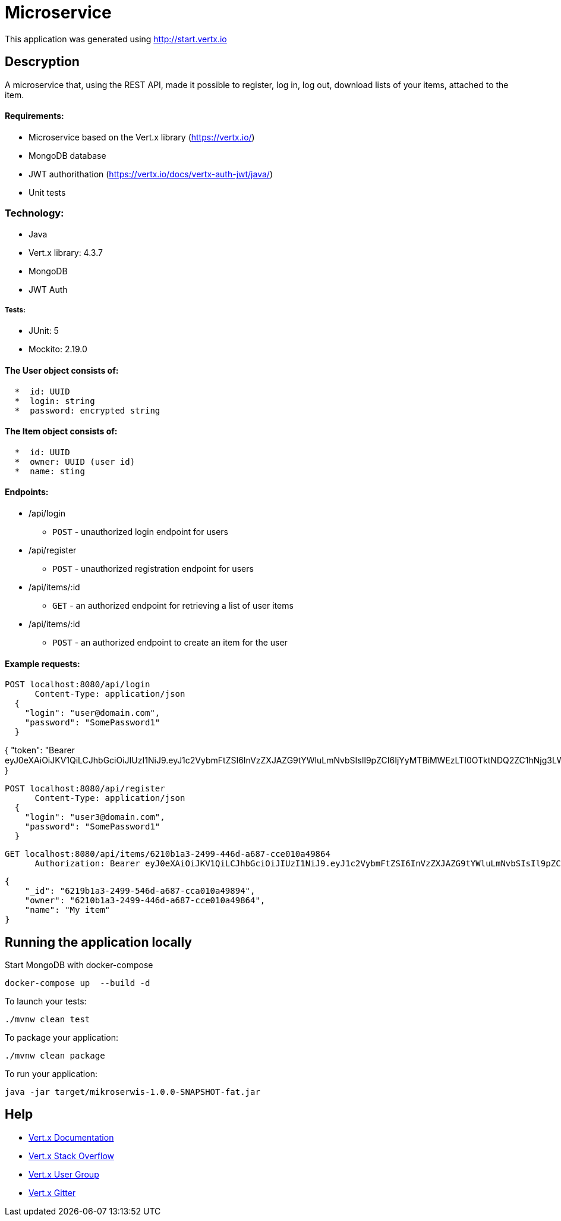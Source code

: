 # Microservice

This application was generated using http://start.vertx.io

== Descryption
A microservice that, using the REST API, made it possible to register, log in, log out, download lists of your items, attached to the item.

==== Requirements:

* Microservice based on the Vert.x library (https://vertx.io/)
* MongoDB database
* JWT authorithation (https://vertx.io/docs/vertx-auth-jwt/java/)
* Unit tests

=== Technology:
    * Java
    * Vert.x library: 4.3.7
    * MongoDB
    * JWT Auth
    
===== Tests:
    * JUnit: 5
    * Mockito: 2.19.0


==== The User object consists of:
```  
  *  id: UUID
  *  login: string
  *  password: encrypted string
```

==== The Item object consists of:
``` 
  *  id: UUID
  *  owner: UUID (user id)
  *  name: sting
```  
==== Endpoints:
* /api/login
    - `POST` - unauthorized login endpoint for users
* /api/register 
   - `POST` - unauthorized registration endpoint for users
* /api/items/:id
    - `GET` - an authorized endpoint for retrieving a list of user items
* /api/items/:id
    - `POST` - an authorized endpoint to create an item for the user
  
==== Example requests:

```diff

```
  POST localhost:8080/api/login
        Content-Type: application/json
    {
      "login": "user@domain.com",
      "password": "SomePassword1"
    }
```

```
{
    "token": "Bearer eyJ0eXAiOiJKV1QiLCJhbGciOiJIUzI1NiJ9.eyJ1c2VybmFtZSI6InVzZXJAZG9tYWluLmNvbSIsIl9pZCI6IjYyMTBiMWEzLTI0OTktNDQ2ZC1hNjg3LWNjZTAxMGE0OTg2NCIsImlhdCI6MTY3NTA3MjE5NywiZXhwIjoxNjc1MDc1Nzk3fQ.5EF_ZK6zin9dDUCCN6FCAmGkffwrLdfAdIaRuNleBas"
}
```

```
  POST localhost:8080/api/register
        Content-Type: application/json
    {
      "login": "user3@domain.com",
      "password": "SomePassword1"
    }
```

```
  GET localhost:8080/api/items/6210b1a3-2499-446d-a687-cce010a49864
        Authorization: Bearer eyJ0eXAiOiJKV1QiLCJhbGciOiJIUzI1NiJ9.eyJ1c2VybmFtZSI6InVzZXJAZG9tYWluLmNvbSIsIl9pZCI6IjYyMTBiMWEzLTI0OTktNDQ2ZC1hNjg3LWNjZTAxMGE0OTg2NCIsImlhdCI6MTY3NTA3MTAwOSwiZXhwIjoxNjc1MDc0NjA5fQ.Sri_STBZQM5h_PuEZGQs3cbvFABTWf4_5qaw-94iJPk
```

```
    {
        "_id": "6219b1a3-2499-546d-a687-cca010a49894",
        "owner": "6210b1a3-2499-446d-a687-cce010a49864",
        "name": "My item"
    }
```
```

== Running the application locally
  
Start MongoDB with docker-compose
```
docker-compose up  --build -d
```
To launch your tests:
```
./mvnw clean test
```

To package your application:
```
./mvnw clean package
```

To run your application:
```
java -jar target/mikroserwis-1.0.0-SNAPSHOT-fat.jar
```

== Help

* https://vertx.io/docs/[Vert.x Documentation]
* https://stackoverflow.com/questions/tagged/vert.x?sort=newest&pageSize=15[Vert.x Stack Overflow]
* https://groups.google.com/forum/?fromgroups#!forum/vertx[Vert.x User Group]
* https://gitter.im/eclipse-vertx/vertx-users[Vert.x Gitter]


